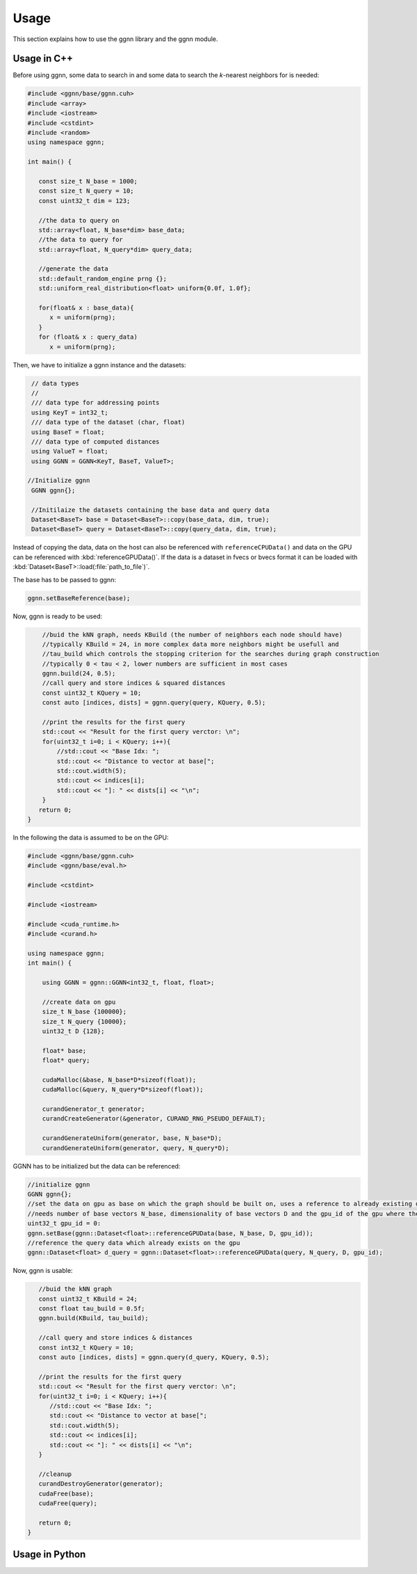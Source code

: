Usage
=====

This section explains how to use the ggnn library and the ggnn module.

Usage in C++
------------

Before using ggnn, some data to search in and some data to search the *k*-nearest neighbors for is needed:

.. code:: c++

   #include <ggnn/base/ggnn.cuh>
   #include <array>
   #include <iostream>
   #include <cstdint>
   #include <random>
   using namespace ggnn;

   int main() {

      const size_t N_base = 1000;
      const size_t N_query = 10;
      const uint32_t dim = 123;
   
      //the data to query on
      std::array<float, N_base*dim> base_data;
      //the data to query for
      std::array<float, N_query*dim> query_data;
   
      //generate the data
      std::default_random_engine prng {};
      std::uniform_real_distribution<float> uniform{0.0f, 1.0f};
   
      for(float& x : base_data){
         x = uniform(prng);
      }
      for (float& x : query_data)
         x = uniform(prng);

Then, we  have to initialize a ggnn instance and the datasets:

.. code:: c++

       // data types
       //
       /// data type for addressing points
       using KeyT = int32_t;
       /// data type of the dataset (char, float)
       using BaseT = float;
       /// data type of computed distances
       using ValueT = float;
       using GGNN = GGNN<KeyT, BaseT, ValueT>;
   
      //Initialize ggnn
       GGNN ggnn{};
   
       //Initilaize the datasets containing the base data and query data
       Dataset<BaseT> base = Dataset<BaseT>::copy(base_data, dim, true);
       Dataset<BaseT> query = Dataset<BaseT>::copy(query_data, dim, true);

Instead of copying the data, data on the host can also be referenced with ``referenceCPUData()`` and data on the GPU can be referenced with :kbd:`referenceGPUData()`.
If the data is a dataset in fvecs or bvecs format it can be loaded with :kbd:`Dataset<BaseT>::load(:file:`path_to_file`)`.

The base has to be passed to ggnn:

.. code:: c++

       ggnn.setBaseReference(base);

Now, ggnn is ready to be used:

.. code:: c++

       //buid the kNN graph, needs KBuild (the number of neighbors each node should have)
       //typically KBuild = 24, in more complex data more neighbors might be usefull and
       //tau_build which controls the stopping criterion for the searches during graph construction
       //typically 0 < tau < 2, lower numbers are sufficient in most cases
       ggnn.build(24, 0.5);
       //call query and store indices & squared distances
       const uint32_t KQuery = 10;
       const auto [indices, dists] = ggnn.query(query, KQuery, 0.5);
   
       //print the results for the first query
       std::cout << "Result for the first query verctor: \n";
       for(uint32_t i=0; i < KQuery; i++){
           //std::cout << "Base Idx: ";
           std::cout << "Distance to vector at base[";
           std::cout.width(5);
           std::cout << indices[i];
           std::cout << "]: " << dists[i] << "\n";
       }
      return 0;
   }

In the following the data is assumed to be on the GPU:

.. code:: c++

   #include <ggnn/base/ggnn.cuh>
   #include <ggnn/base/eval.h>
   
   #include <cstdint>
   
   #include <iostream>
   
   #include <cuda_runtime.h>
   #include <curand.h>
   
   using namespace ggnn;
   int main() {
   
       using GGNN = ggnn::GGNN<int32_t, float, float>;
   
       //create data on gpu
       size_t N_base {100000};
       size_t N_query {10000};
       uint32_t D {128};
   
       float* base;
       float* query;
   
       cudaMalloc(&base, N_base*D*sizeof(float));
       cudaMalloc(&query, N_query*D*sizeof(float));
   
       curandGenerator_t generator;
       curandCreateGenerator(&generator, CURAND_RNG_PSEUDO_DEFAULT);
   
       curandGenerateUniform(generator, base, N_base*D);
       curandGenerateUniform(generator, query, N_query*D);

GGNN has to be initialized but the data can be referenced:

.. code:: c++

   //initialize ggnn
   GGNN ggnn{};
   //set the data on gpu as base on which the graph should be built on, uses a reference to already existing data
   //needs number of base vectors N_base, dimensionality of base vectors D and the gpu_id of the gpu where the data is
   uint32_t gpu_id = 0:
   ggnn.setBase(ggnn::Dataset<float>::referenceGPUData(base, N_base, D, gpu_id));
   //reference the query data which already exists on the gpu
   ggnn::Dataset<float> d_query = ggnn::Dataset<float>::referenceGPUData(query, N_query, D, gpu_id);

Now, ggnn is usable:

.. code:: c++

      //buid the kNN graph
      const uint32_t KBuild = 24;
      const float tau_build = 0.5f;
      ggnn.build(KBuild, tau_build);

      //call query and store indices & distances
      const int32_t KQuery = 10;
      const auto [indices, dists] = ggnn.query(d_query, KQuery, 0.5);
   
      //print the results for the first query
      std::cout << "Result for the first query verctor: \n";
      for(uint32_t i=0; i < KQuery; i++){
         //std::cout << "Base Idx: ";
         std::cout << "Distance to vector at base[";
         std::cout.width(5);
         std::cout << indices[i];
         std::cout << "]: " << dists[i] << "\n";
      }
   
      //cleanup
      curandDestroyGenerator(generator);
      cudaFree(base);
      cudaFree(query);
   
      return 0;
   }




Usage in Python
---------------

